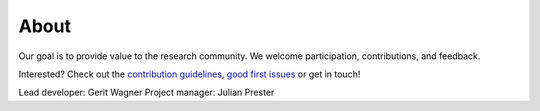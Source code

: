 
About
====================================

Our goal is to provide value to the research community. We welcome participation, contributions, and feedback.

Interested? Check out the `contribution guidelines <https://github.com/geritwagner/colrev_core/blob/main/CONTRIBUTING.md>`_, `good first issues <https://github.com/geritwagner/colrev_core/labels/good%20first%20issue>`_ or get in touch!

Lead developer: Gerit Wagner
Project manager: Julian Prester
